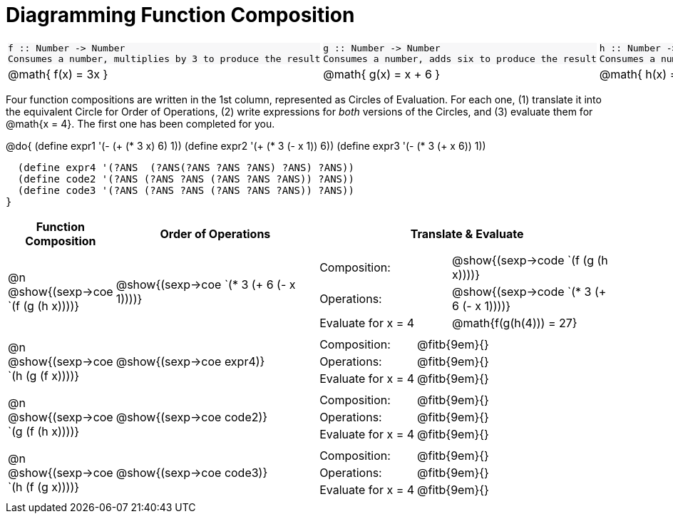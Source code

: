 = Diagramming Function Composition

++++
<style>
.listingblock pre {padding: 0;} 
.autonum::before { content: '('; }
.topTable tr:first-child td * { background-color: #f7f7f8; }
</style>
++++

[.topTable, cols="1,1,1", stripes="none"]
|===
a|
----
f :: Number -> Number
Consumes a number, multiplies by 3 to produce the result
----
a|
----
g :: Number -> Number
Consumes a number, adds six to produce the result
----
a|
----
h :: Number -> Number
Consumes a number, subtracts one to produce the result
----
|
@math{ f(x) = 3x }
|
@math{ g(x) = x + 6 }
|
@math{ h(x) = x - 1 }
|===

Four function compositions are written in the 1st column, represented as Circles of Evaluation. For each one, (1) translate it into the equivalent Circle for Order of Operations, (2) write expressions for _both_ versions of the Circles, and (3) evaluate them for @math{x = 4}. The first one has been completed for you.

@do{
  (define expr1 '(-  (+ (* 3 x) 6) 1))
  (define expr2 '(+ (* 3 (- x 1)) 6))
  (define expr3 '(- (* 3 (+ x 6)) 1))

  (define expr4 '(?ANS  (?ANS(?ANS ?ANS ?ANS) ?ANS) ?ANS))
  (define code2 '(?ANS (?ANS ?ANS (?ANS ?ANS ?ANS)) ?ANS))
  (define code3 '(?ANS (?ANS ?ANS (?ANS ?ANS ?ANS)) ?ANS))
}

[cols="^1,^2,^3a", options="header", stripes="none"]
|===

| Function Composition
| Order of Operations
| Translate & Evaluate

| @n  @show{(sexp->coe `(f (g (h x))))} 		
| @show{(sexp->coe `(* 3 (+ 6 (- x 1))))} 	
| 
[cols="4,5"] 
!=== 
! Composition: 			! @show{(sexp->code `(f (g (h x))))}
! Operations: 			! @show{(sexp->code `(* 3 (+ 6 (- x 1))))}
! Evaluate for x = 4 	! @math{f(g(h(4))) = 27}
!===

| @n  @show{(sexp->coe `(h (g (f x))))}
| @show{(sexp->coe expr4)}
|
[cols="4,5"] 
!=== 
! Composition: 			! @fitb{9em}{}
! Operations: 			! @fitb{9em}{} 
! Evaluate for x = 4 	! @fitb{9em}{}
!===

| @n  @show{(sexp->coe `(g (f (h x))))}
| @show{(sexp->coe code2)} 
|
[cols="4,5"]
!=== 
! Composition: 			! @fitb{9em}{}
! Operations: 			! @fitb{9em}{} 
! Evaluate for x = 4 	! @fitb{9em}{} 
!===

| @n  @show{(sexp->coe `(h (f (g x))))}
| @show{(sexp->coe code3)}
|
[cols="4,5"]
!=== 
! Composition: 			! @fitb{9em}{} 
! Operations: 			! @fitb{9em}{} 
! Evaluate for x = 4 	! @fitb{9em}{} 
!===
|===

